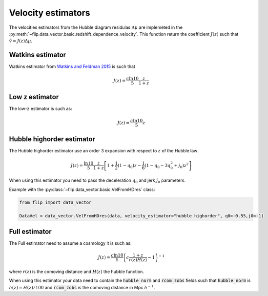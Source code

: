 Velocity estimators
===================

The velocities estimators from the Hubble diagram residulas :math:`\Delta\mu` are implemeted in the 
:py:meth:`~flip.data_vector.basic.redshift_dependence_velocity`. 
This function return the coefficient :math:`J(z)` such that :math:`\hat{v} = J(z)\Delta\mu`.

Watkins estimator
-----------------

Watkins estimator from `Watkins and Feldman 2015 <http://academic.oup.com/mnras/article/450/2/1868/980317/An-unbiased-estimator-of-peculiar-velocity-with>`_ is such that

.. math::

    J(z) = \frac{c\ln10}{5} \frac{z}{1+z}
    
Low z estimator
----------------

The low-z estimator is such as:

.. math::

    J(z) = \frac{c\ln10}{5} z


Hubble highorder estimator
--------------------------

The Hubble highorder estimator use an order 3 expansion with respect to :math:`z` of the Hubble law:

.. math::

    J(z) = \frac{\ln10}{5}\frac{z}{1 + z}\left[ 1 + \frac{1}{2} (1 - q_0)z - \frac{1}{6}(1 - q_0 - 3 q_0^2 + j_0) z^2\right]

When using this estimator you need to pass the deceleration :math:`q_0` and jerk :math:`j_0` parameters. 


Example with the :py:class:`~flip.data_vector.basic.VelFromHDres` class:

.. code-block:: python 

    from flip import data_vector

    DataVel = data_vector.VelFromHDres(data, velocity_estimator="hubble highorder", q0=-0.55,j0=-1)


Full estimator
--------------

The Full estimator need to assume a cosmology it is such as:

.. math::

    J(z) = \frac{c\ln10}{5}\left(c\frac{1 + z}{r(z)H(z)} -1\right)^{-1}

where :math:`r(z)` is the comoving distance and :math:`H(z)` the hubble function.

When using this estimator your data need to contain 
the :code:`hubble_norm` and :code:`rcom_zobs` fields such that :code:`hubble_norm` is :math:`h(z) = H(z) / 100` and :code:`rcom_zobs` is the comoving distance in Mpc :math:`h^{-1}`.


